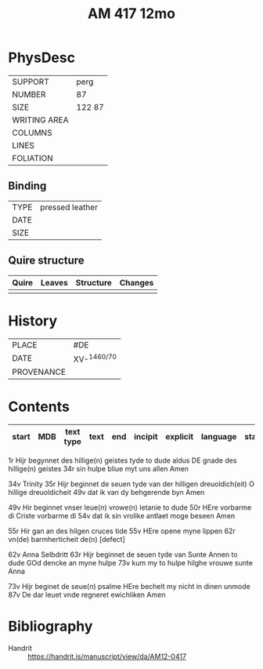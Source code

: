 #+Title: AM 417 12mo



* PhysDesc
|--------------+-------------|
| SUPPORT      | perg             |
| NUMBER       | 87            |
| SIZE         | 122 87            |
| WRITING AREA |             |
| COLUMNS      |             |
| LINES        |             |
| FOLIATION    |             |
|--------------+-------------|

** Binding
|--------------+-------------|
| TYPE         | pressed leather            |
| DATE         |             |
| SIZE         |             |
|--------------+-------------|

** Quire structure
|---------|---------+--------------+-----------------------------------------------------------|
| Quire   |  Leaves | Structure    | Changes                                                   |
|---------+---------+--------------+-----------------------------------------------------------|
|         |         |              |                                                           |
|---------|---------+--------------+-----------------------------------------------------------|

* History
|------------+---------------|
| PLACE      | #DE               |
| DATE       | XV-^{1460/70}              |
| PROVENANCE |               |
|------------+---------------|

* Contents
|-------+-----+------------+---------------+-------+--------------------------------------------------------+----------+----------+--------|
| start | MDB | text type  | text          | end   | incipit                                                | explicit | language | status |
|-------+-----+------------+---------------+-------+--------------------------------------------------------+----------+----------+--------|
1r Hijr begynnet des hillige(n) geistes tyde to dude aldus
DE gnade des hillige(n) geistes
34r sin hulpe bliue myt uns allen Amen

34v Trinity
35r Hijr beginnet de seuen tyde van der hilligen dreuoldich(eit)
O hillige dreuoldicheit
49v dat ik van dy behgerende byn Amen

49v Hir beginnet vnser leue(n) vrowe(n) letanie to dude
50r HEre vorbarme di Criste vorbarme di
54v dat ik sin vrolike antlaet moge beseen Amen

55r Hir gan an des hilgen cruces tide
55v HEre opene myne lippen
62r vn(de) barmherticheit de(n) [defect]

62v Anna Selbdritt
63r Hijr beginnet de seuen tyde van Sunte Annen to dude
GOd dencke an myne hulpe
73v kum my to hulpe hilghe vrouwe sunte Anna

73v Hijr beginet de seue(n) psalme
HEre bechelt my nicht in dinen unmode
87v De dar leuet vnde regneret ewichliken Amen

* Bibliography
- Handrit :: https://handrit.is/manuscript/view/da/AM12-0417

